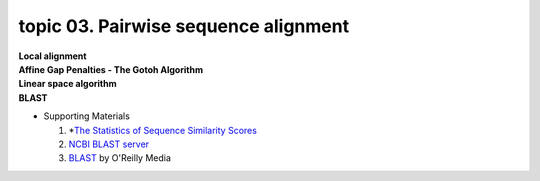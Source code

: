 topic 03. Pairwise sequence alignment
==========================================
| **Local alignment**
| **Affine Gap Penalties - The Gotoh Algorithm**
| **Linear space algorithm**
| **​BLAST**
* Supporting Materials

  1. *`The Statistics of Sequence Similarity Scores <https://www.ncbi.nlm.nih.gov/BLAST/tutorial/Altschul-1.html>`_
  2. `NCBI BLAST server <http://blast.ncbi.nlm.nih.gov/Blast.cgi>`_
  3. `BLAST <http://shop.oreilly.com/product/9780596002992.do>`_ by O'Reilly Media
